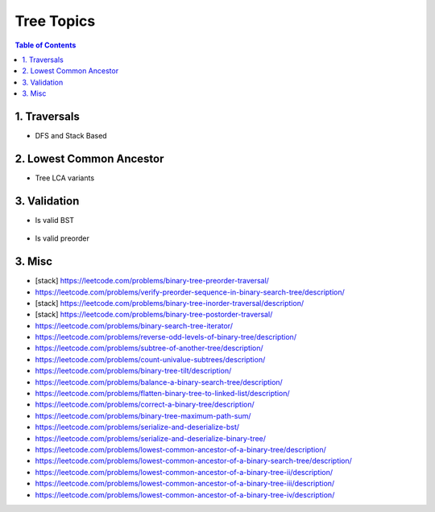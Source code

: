 ================================================================================
Tree Topics
================================================================================
.. contents:: Table of Contents
   :depth: 2
   :local:
   :backlinks: none

1. Traversals
--------------------------------------------------------------------------------
- DFS and Stack Based

	.. collapse:: Example Code

		.. literalinclude:: ../../code/treetraversals.py
			:language: python
			:tab-width: 2
			:linenos:

2. Lowest Common Ancestor
--------------------------------------------------------------------------------
- Tree LCA variants

	.. collapse:: Example Code

		.. literalinclude:: ../../code/lca.py
			:language: python
			:tab-width: 2
			:linenos:

3. Validation
--------------------------------------------------------------------------------
- Is valid BST

	.. collapse:: Example Code

		.. literalinclude:: ../../code/isvalidbst.py
			:language: python
			:tab-width: 2
			:linenos:
- Is valid preorder

	.. collapse:: Example Code

		.. literalinclude:: ../../code/verifypreorder.py
			:language: python
			:tab-width: 2
			:linenos:
3. Misc
--------------------------------------------------------------------------------
- [stack] https://leetcode.com/problems/binary-tree-preorder-traversal/
- https://leetcode.com/problems/verify-preorder-sequence-in-binary-search-tree/description/
- [stack] https://leetcode.com/problems/binary-tree-inorder-traversal/description/ 
- [stack] https://leetcode.com/problems/binary-tree-postorder-traversal/
- https://leetcode.com/problems/binary-search-tree-iterator/ 
- https://leetcode.com/problems/reverse-odd-levels-of-binary-tree/description/ 
- https://leetcode.com/problems/subtree-of-another-tree/description/
- https://leetcode.com/problems/count-univalue-subtrees/description/
- https://leetcode.com/problems/binary-tree-tilt/description/
- https://leetcode.com/problems/balance-a-binary-search-tree/description/
- https://leetcode.com/problems/flatten-binary-tree-to-linked-list/description/ 
- https://leetcode.com/problems/correct-a-binary-tree/description/
- https://leetcode.com/problems/binary-tree-maximum-path-sum/
- https://leetcode.com/problems/serialize-and-deserialize-bst/
- https://leetcode.com/problems/serialize-and-deserialize-binary-tree/ 
- https://leetcode.com/problems/lowest-common-ancestor-of-a-binary-tree/description/
- https://leetcode.com/problems/lowest-common-ancestor-of-a-binary-search-tree/description/
- https://leetcode.com/problems/lowest-common-ancestor-of-a-binary-tree-ii/description/
- https://leetcode.com/problems/lowest-common-ancestor-of-a-binary-tree-iii/description/
- https://leetcode.com/problems/lowest-common-ancestor-of-a-binary-tree-iv/description/
